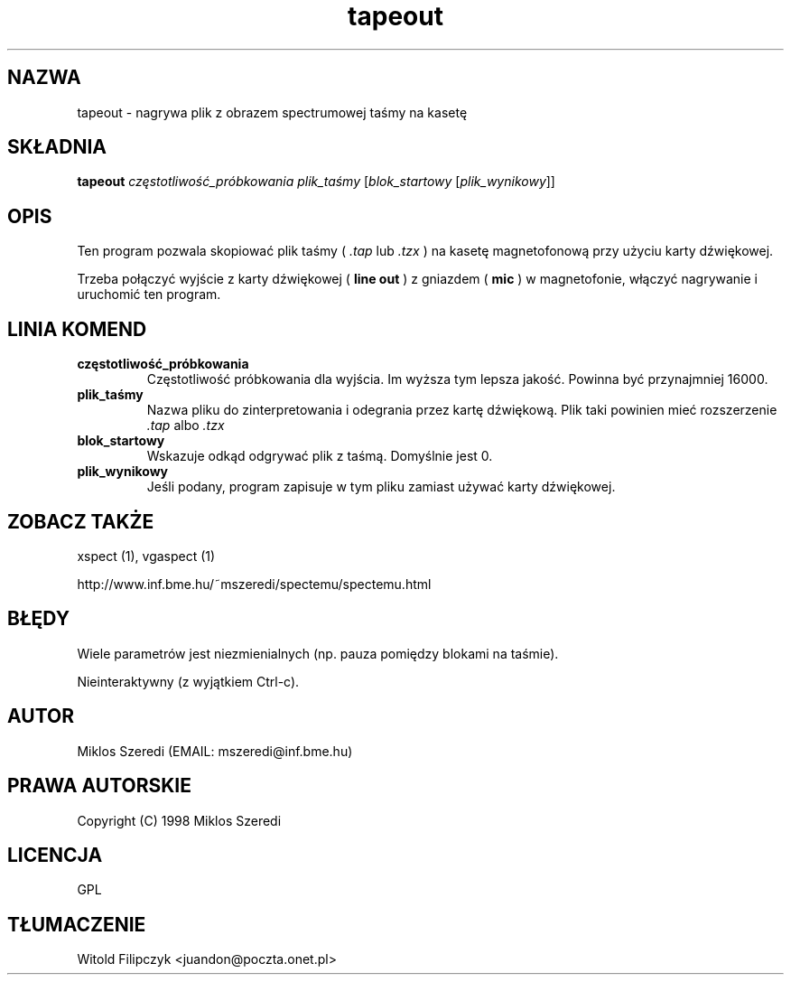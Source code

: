 .TH tapeout 1 "14 listopada 2001" "Wersja 0.95.3"
.SH NAZWA
tapeout \- nagrywa plik z obrazem spectrumowej taśmy na kasetę
.SH SKŁADNIA
.B tapeout
.I częstotliwość_próbkowania
.I plik_taśmy
.RI [ blok_startowy
.RI [ plik_wynikowy ]]
.SH OPIS
Ten program pozwala skopiować plik taśmy (
.I .tap 
lub 
.I .tzx
) na kasetę magnetofonową przy użyciu
karty dźwiękowej.
.PP
Trzeba połączyć wyjście z karty dźwiękowej (
.B line out
) z gniazdem (
.B mic
) w magnetofonie, włączyć nagrywanie
i uruchomić ten program.
.SH LINIA KOMEND
.TP
.B częstotliwość_próbkowania
Częstotliwość próbkowania dla wyjścia.  Im wyższa tym lepsza jakość.
Powinna być przynajmniej 16000.
.TP
.B plik_taśmy
Nazwa pliku do zinterpretowania i odegrania przez kartę dźwiękową.
Plik taki powinien mieć rozszerzenie 
.I .tap
albo 
.I .tzx
.TP
.B blok_startowy
Wskazuje odkąd odgrywać plik z taśmą.  Domyślnie jest 0.
.TP
.B plik_wynikowy
Jeśli podany, program zapisuje w tym pliku zamiast używać karty dźwiękowej.
.SH ZOBACZ TAKŻE
xspect (1), vgaspect (1)
.PP
http://www.inf.bme.hu/~mszeredi/spectemu/spectemu.html
.SH BŁĘDY
Wiele parametrów jest niezmienialnych (np. pauza pomiędzy blokami na taśmie).
.PP
Nieinteraktywny (z wyjątkiem Ctrl\-c).
.SH AUTOR
Miklos Szeredi (EMAIL: mszeredi@inf.bme.hu)
.SH PRAWA AUTORSKIE
Copyright (C) 1998 Miklos Szeredi
.SH LICENCJA
GPL
.SH TŁUMACZENIE
Witold Filipczyk <juandon@poczta.onet.pl>
